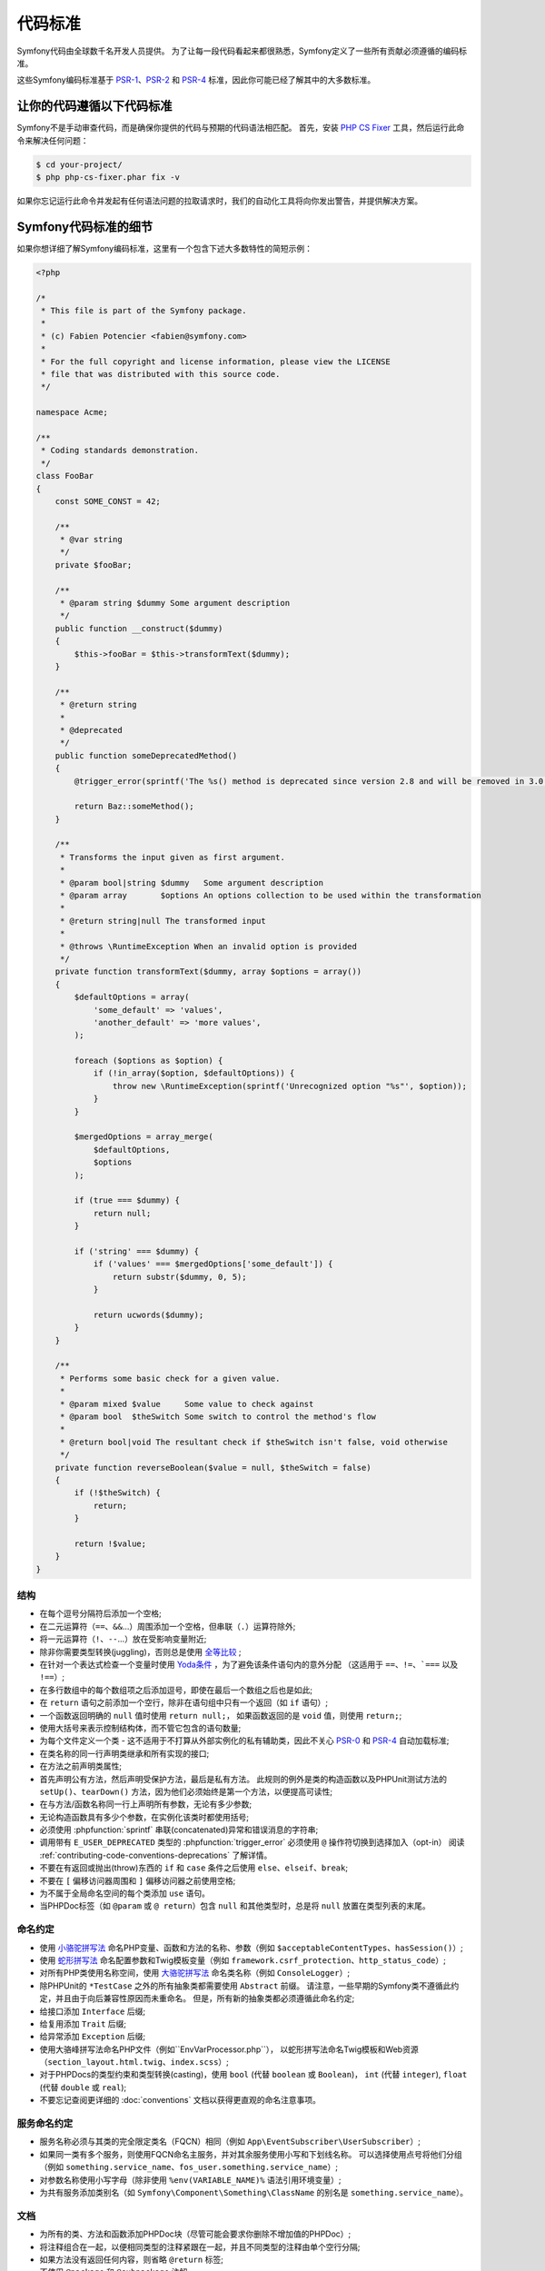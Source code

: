 代码标准
================

Symfony代码由全球数千名开发人员提供。
为了让每一段代码看起来都很熟悉，Symfony定义了一些所有贡献必须遵循的编码标准。

这些Symfony编码标准基于 `PSR-1`_、`PSR-2`_ 和 `PSR-4`_ 标准，因此你可能已经了解其中的大多数标准。

让你的代码遵循以下代码标准
--------------------------------------------

Symfony不是手动审查代码，而是确保你提供的代码与预期的代码语法相匹配。
首先，安装 `PHP CS Fixer`_ 工具，然后运行此命令来解决任何问题：

.. code-block:: terminal

    $ cd your-project/
    $ php php-cs-fixer.phar fix -v

如果你忘记运行此命令并发起有任何语法问题的拉取请求时，我们的自动化工具将向你发出警告，并提供解决方案。

Symfony代码标准的细节
----------------------------------

如果你想详细了解Symfony编码标准，这里有一个包含下述大多数特性的简短示例：

.. code-block:: html+php

    <?php

    /*
     * This file is part of the Symfony package.
     *
     * (c) Fabien Potencier <fabien@symfony.com>
     *
     * For the full copyright and license information, please view the LICENSE
     * file that was distributed with this source code.
     */

    namespace Acme;

    /**
     * Coding standards demonstration.
     */
    class FooBar
    {
        const SOME_CONST = 42;

        /**
         * @var string
         */
        private $fooBar;

        /**
         * @param string $dummy Some argument description
         */
        public function __construct($dummy)
        {
            $this->fooBar = $this->transformText($dummy);
        }

        /**
         * @return string
         *
         * @deprecated
         */
        public function someDeprecatedMethod()
        {
            @trigger_error(sprintf('The %s() method is deprecated since version 2.8 and will be removed in 3.0. Use Acme\Baz::someMethod() instead.', __METHOD__), E_USER_DEPRECATED);

            return Baz::someMethod();
        }

        /**
         * Transforms the input given as first argument.
         *
         * @param bool|string $dummy   Some argument description
         * @param array       $options An options collection to be used within the transformation
         *
         * @return string|null The transformed input
         *
         * @throws \RuntimeException When an invalid option is provided
         */
        private function transformText($dummy, array $options = array())
        {
            $defaultOptions = array(
                'some_default' => 'values',
                'another_default' => 'more values',
            );

            foreach ($options as $option) {
                if (!in_array($option, $defaultOptions)) {
                    throw new \RuntimeException(sprintf('Unrecognized option "%s"', $option));
                }
            }

            $mergedOptions = array_merge(
                $defaultOptions,
                $options
            );

            if (true === $dummy) {
                return null;
            }

            if ('string' === $dummy) {
                if ('values' === $mergedOptions['some_default']) {
                    return substr($dummy, 0, 5);
                }

                return ucwords($dummy);
            }
        }

        /**
         * Performs some basic check for a given value.
         *
         * @param mixed $value     Some value to check against
         * @param bool  $theSwitch Some switch to control the method's flow
         *
         * @return bool|void The resultant check if $theSwitch isn't false, void otherwise
         */
        private function reverseBoolean($value = null, $theSwitch = false)
        {
            if (!$theSwitch) {
                return;
            }

            return !$value;
        }
    }

结构
~~~~~~~~~

* 在每个逗号分隔符后添加一个空格;

* 在二元运算符（``==``、``&&``...）周围添加一个空格，但串联（``.``）运算符除外;

* 将一元运算符（``!``、``--``...）放在受影响变量附近;

* 除非你需要类型转换(juggling)，否则总是使用 `全等比较`_ ;

* 在针对一个表达式检查一个变量时使用 `Yoda条件`_ ，为了避免该条件语句内的意外分配
  （这适用于 ``==``、``!=``、```===`` 以及 ``!==``）;

* 在多行数组中的每个数组项之后添加逗号，即使在最后一个数组之后也是如此;

* 在 ``return`` 语句之前添加一个空行，除非在语句组中只有一个返回（如 ``if`` 语句）;

* 一个函数返回明确的 ``null`` 值时使用 ``return null;``，
  如果函数返回的是 ``void`` 值，则使用 ``return;``;

* 使用大括号来表示控制结构体，而不管它包含的语句数量;

* 为每个文件定义一个类 - 这不适用于不打算从外部实例化的私有辅助类，因此不关心 `PSR-0`_ 和 `PSR-4`_ 自动加载标准;

* 在类名称的同一行声明类继承和所有实现的接口;

* 在方法之前声明类属性;

* 首先声明公有方法，然后声明受保护方法，最后是私有方法。
  此规则的例外是类的构造函数以及PHPUnit测试方法的 ``setUp()``、``tearDown()`` 方法，因为他们必须始终是第一个方法，以便提高可读性;

* 在与方法/函数名称同一行上声明所有参数，无论有多少参数;

* 无论构造函数具有多少个参数，在实例化该类时都使用括号;

* 必须使用 :phpfunction:`sprintf` 串联(concatenated)异常和错误消息的字符串;

* 调用带有 ``E_USER_DEPRECATED`` 类型的 :phpfunction:`trigger_error` 必须使用 ``@`` 操作符切换到选择加入（opt-in）
  阅读 :ref:`contributing-code-conventions-deprecations` 了解详情。

* 不要在有返回或抛出(throw)东西的 ``if`` 和 ``case`` 条件之后使用 ``else``、``elseif``、``break``;

* 不要在 ``[`` 偏移访问器周围和 ``]`` 偏移访问器之前使用空格;

* 为不属于全局命名空间的每个类添加 ``use`` 语句。

* 当PHPDoc标签（如 ``@param`` 或 ``@ return``）包含 ``null`` 和其他类型时，总是将
  ``null`` 放置在类型列表的末尾。

命名约定
~~~~~~~~~~~~~~~~~~

* 使用 `小骆驼拼写法`_ 命名PHP变量、函数和方法的名称、参数（例如 ``$acceptableContentTypes``、``hasSession()``）;

* 使用 `蛇形拼写法`_ 命名配置参数和Twig模板变量（例如 ``framework.csrf_protection``、``http_status_code``）;

* 对所有PHP类使用名称空间，使用 `大骆驼拼写法`_ 命名类名称（例如 ``ConsoleLogger``）;

* 除PHPUnit的 ``*TestCase`` 之外的所有抽象类都需要使用 ``Abstract`` 前缀。
  请注意，一些早期的Symfony类不遵循此约定，并且由于向后兼容性原因而未重命名。
  但是，所有新的抽象类都必须遵循此命名约定;

* 给接口添加 ``Interface`` 后缀;

* 给复用添加 ``Trait`` 后缀;

* 给异常添加 ``Exception`` 后缀;

* 使用大骆峰拼写法命名PHP文件（例如``EnvVarProcessor.php``），
  以蛇形拼写法命名Twig模板和Web资源（``section_layout.html.twig``、``index.scss``）;

* 对于PHPDocs的类型约束和类型转换(casting)，使用 ``bool`` (代替 ``boolean`` 或 ``Boolean``)，
  ``int`` (代替 ``integer``), ``float`` (代替 ``double`` 或 ``real``);

* 不要忘记查阅更详细的 :doc:`conventions` 文档以获得更直观的命名注意事项。

.. _service-naming-conventions:

服务命名约定
~~~~~~~~~~~~~~~~~~~~~~~~~~

* 服务名称必须与其类的完全限定类名（FQCN）相同（例如 ``App\EventSubscriber\UserSubscriber``）;

* 如果同一类有多个服务，则使用FQCN命名主服务，并对其余服务使用小写和下划线名称。
  可以选择使用点号将他们分组（例如 ``something.service_name``、``fos_user.something.service_name``）;

* 对参数名称使用小写字母（除非使用 ``%env(VARIABLE_NAME)%`` 语法引用环境变量）;

* 为共有服务添加类别名（如 ``Symfony\Component\Something\ClassName`` 的别名是 ``something.service_name``）。

文档
~~~~~~~~~~~~~

* 为所有的类、方法和函数添加PHPDoc块（尽管可能会要求你删除不增加值的PHPDoc）;

* 将注释组合在一起，以便相同类型的注释紧跟在一起，并且不同类型的注释由单个空行分隔;

* 如果方法没有返回任何内容，则省略 ``@return`` 标签;

* 不使用 ``@package`` 和 ``@subpackage`` 注解;

* 不要内联PHPDoc块，即使它们只包含一个标签（例如不要将 ``/** {@inheritdoc} */`` 放在一行中）;

* 添加新类或对现有类进行重大更改时，可以添加或扩展包含个人联系信息的 ``@author`` 标记。
  请注意，可以根据 :doc:`core team </contributing/code/core_team>` 的请求更新或删除个人联系信息。

许可
~~~~~~~

* Symfony是在MIT许可下发布的，该许可块必须出现在命名空间之前的每个PHP文件的顶部。

.. _`PHP CS Fixer`: http://cs.sensiolabs.org/
.. _`PSR-0`: https://www.php-fig.org/psr/psr-0/
.. _`PSR-1`: https://www.php-fig.org/psr/psr-1/
.. _`PSR-2`: https://www.php-fig.org/psr/psr-2/
.. _`PSR-4`: https://www.php-fig.org/psr/psr-4/
.. _`全等比较`: https://php.net/manual/en/language.operators.comparison.php
.. _`Yoda条件`: https://en.wikipedia.org/wiki/Yoda_conditions
.. _`小骆驼拼写法`: https://en.wikipedia.org/wiki/Camel_case
.. _`大骆驼拼写法`: https://en.wikipedia.org/wiki/Camel_case
.. _`蛇形拼写法`: https://en.wikipedia.org/wiki/Snake_case
